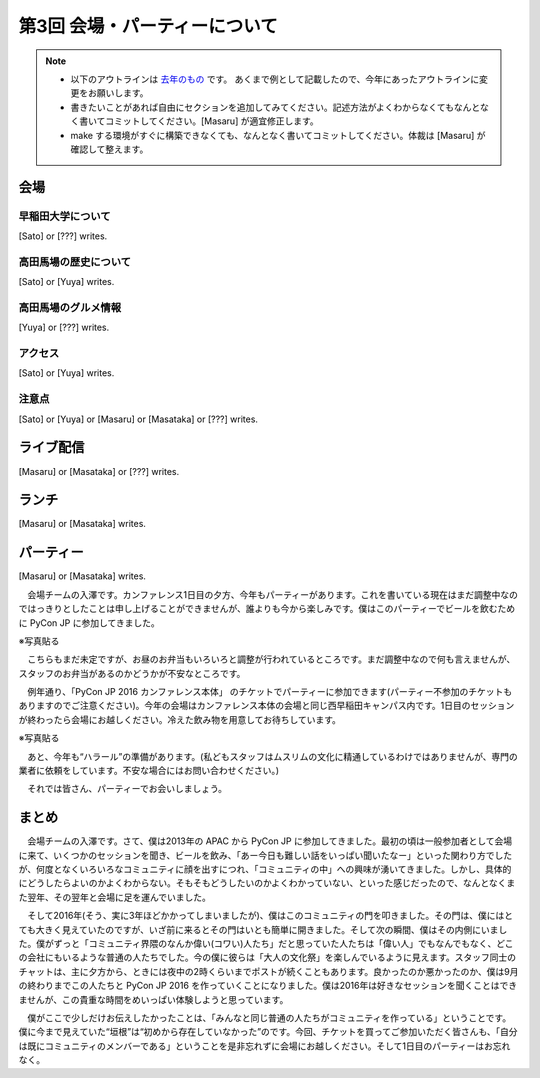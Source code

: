 ================================
第3回 会場・パーティーについて
================================

.. note::
   - 以下のアウトラインは `去年のもの <https://codezine.jp/article/detail/8991>`_ です。   あくまで例として記載したので、今年にあったアウトラインに変更をお願いします。
   - 書きたいことがあれば自由にセクションを追加してみてください。記述方法がよくわからなくてもなんとなく書いてコミットしてください。[Masaru] が適宜修正します。
   - make する環境がすぐに構築できなくても、なんとなく書いてコミットしてください。体裁は [Masaru] が確認して整えます。

会場
==========

早稲田大学について
----------
[Sato] or [???] writes.

高田馬場の歴史について
----------
[Sato] or [Yuya] writes.

高田馬場のグルメ情報
----------
[Yuya] or [???] writes.

アクセス
----------
[Sato] or [Yuya] writes.

注意点
-------
[Sato] or [Yuya] or [Masaru] or [Masataka] or [???] writes.

ライブ配信
========
[Masaru] or [Masataka] or [???] writes.

ランチ
========
[Masaru] or [Masataka] writes.

パーティー
==============
[Masaru] or [Masataka] writes.

　会場チームの入澤です。カンファレンス1日目の夕方、今年もパーティーがあります。これを書いている現在はまだ調整中なのではっきりとしたことは申し上げることができませんが、誰よりも今から楽しみです。僕はこのパーティーでビールを飲むために PyCon JP に参加してきました。

※写真貼る

　こちらもまだ未定ですが、お昼のお弁当もいろいろと調整が行われているところです。まだ調整中なので何も言えませんが、スタッフのお弁当があるのかどうかが不安なところです。

　例年通り、「PyCon JP 2016 カンファレンス本体」 のチケットでパーティーに参加できます(パーティー不参加のチケットもありますのでご注意ください)。今年の会場はカンファレンス本体の会場と同じ西早稲田キャンパス内です。1日目のセッションが終わったら会場にお越しください。冷えた飲み物を用意してお待ちしています。

※写真貼る

　あと、今年も“ハラール”の準備があります。(私どもスタッフはムスリムの文化に精通しているわけではありませんが、専門の業者に依頼をしています。不安な場合にはお問い合わせください。)

　それでは皆さん、パーティーでお会いしましょう。

まとめ
==============

　会場チームの入澤です。さて、僕は2013年の APAC から PyCon JP に参加してきました。最初の頃は一般参加者として会場に来て、いくつかのセッションを聞き、ビールを飲み、「あー今日も難しい話をいっぱい聞いたなー」といった関わり方でしたが、何度となくいろいろなコミュニティに顔を出すにつれ、「コミュニティの中」への興味が湧いてきました。しかし、具体的にどうしたらよいのかよくわからない。そもそもどうしたいのかよくわかっていない、といった感じだったので、なんとなくまた翌年、その翌年と会場に足を運んでいました。

　そして2016年(そう、実に3年ほどかかってしまいましたが)、僕はこのコミュニティの門を叩きました。その門は、僕にはとても大きく見えていたのですが、いざ前に来るとその門はいとも簡単に開きました。そして次の瞬間、僕はその内側にいました。僕がずっと「コミュニティ界隈のなんか偉い(コワい)人たち」だと思っていた人たちは「偉い人」でもなんでもなく、どこの会社にもいるような普通の人たちでした。今の僕に彼らは「大人の文化祭」を楽しんでいるように見えます。スタッフ同士のチャットは、主に夕方から、ときには夜中の2時くらいまでポストが続くこともあります。良かったのか悪かったのか、僕は9月の終わりまでこの人たちと PyCon JP 2016 を作っていくことになりました。僕は2016年は好きなセッションを聞くことはできませんが、この貴重な時間をめいっぱい体験しようと思っています。

　僕がここで少しだけお伝えしたかったことは、「みんなと同じ普通の人たちがコミュニティを作っている」ということです。僕に今まで見えていた“垣根”は“初めから存在していなかった”のです。今回、チケットを買ってご参加いただく皆さんも、「自分は既にコミュニティのメンバーである」ということを是非忘れずに会場にお越しください。そして1日目のパーティーはお忘れなく。
